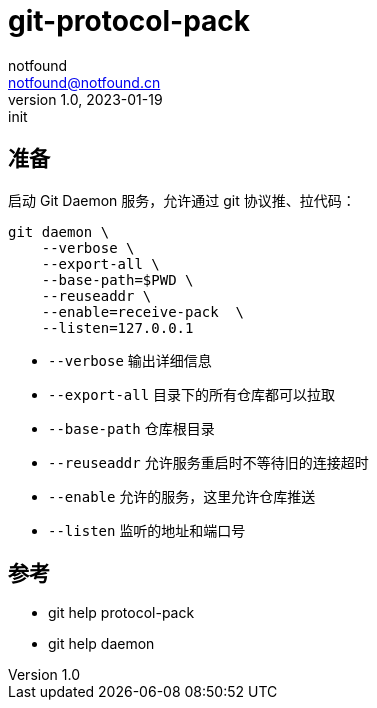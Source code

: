 = git-protocol-pack
notfound <notfound@notfound.cn>
1.0, 2023-01-19: init

:page-slug: git-protocol-pack
:page-category: git
:page-draft: true

== 准备

启动 Git Daemon 服务，允许通过 git 协议推、拉代码：

[source,bash]
----
git daemon \
    --verbose \
    --export-all \
    --base-path=$PWD \
    --reuseaddr \
    --enable=receive-pack  \
    --listen=127.0.0.1 
----
* `--verbose` 输出详细信息
* `--export-all` 目录下的所有仓库都可以拉取
* `--base-path` 仓库根目录
* `--reuseaddr` 允许服务重启时不等待旧的连接超时
* `--enable` 允许的服务，这里允许仓库推送
* `--listen` 监听的地址和端口号

== 参考

* git help protocol-pack
* git help daemon

